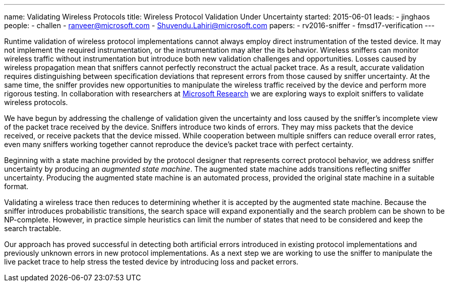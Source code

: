 ---
name: Validating Wireless Protocols
title: Wireless Protocol Validation Under Uncertainty
started: 2015-06-01
leads:
- jinghaos
people:
- challen
- ranveer@microsoft.com
- Shuvendu.Lahiri@microsoft.com
papers:
- rv2016-sniffer
- fmsd17-verification
---

[.lead]
//
Runtime validation of wireless protocol implementations cannot always employ
direct instrumentation of the tested device.
//
It may not implement the required instrumentation, or the instrumentation may
alter the its behavior.
//
Wireless sniffers can monitor wireless traffic without instrumentation but
introduce both new validation challenges and opportunities.
//
Losses caused by wireless propagation mean that sniffers cannot perfectly
reconstruct the actual packet trace.
//
As a result, accurate validation requires distinguishing between
specification deviations that represent errors from those caused by sniffer
uncertainty.
//
At the same time, the sniffer provides new opportunities to manipulate the
wireless traffic received by the device and perform more rigorous testing.
//
In collaboration with researchers at
https://www.microsoft.com/en-us/research/[Microsoft Research] we are
exploring ways to exploit sniffers to validate wireless protocols.

We have begun by addressing the challenge of validation given the uncertainty
and loss caused by the sniffer's incomplete view of the packet trace received
by the device.
//
Sniffers introduce two kinds of errors.
//
They may miss packets that the device received, or receive packets that the
device missed.
//
While cooperation between multiple sniffers can reduce overall error rates,
even many sniffers working together cannot reproduce the device's packet
trace with perfect certainty.

Beginning with a state machine provided by the protocol designer that
represents correct protocol behavior, we address sniffer uncertainty by
producing an _augmented state machine_.
//
The augmented state machine adds transitions reflecting sniffer uncertainty.
//
Producing the augmented state machine is an automated process, provided the
original state machine in a suitable format.

Validating a wireless trace then reduces to determining whether it is
accepted by the augmented state machine.
//
Because the sniffer introduces probabilistic transitions, the search space
will expand exponentially and the search problem can be shown to be
NP-complete.
//
However, in practice simple heuristics can limit the number of states that
need to be considered and keep the search tractable.

Our approach has proved successful in detecting both artificial errors
introduced in existing protocol implementations and previously unknown errors
in new protocol implementations.
//
As a next step we are working to use the sniffer to manipulate the live
packet trace to help stress the tested device by introducing loss and packet
errors.
